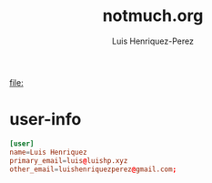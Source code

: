 #+title: notmuch.org
#+author: Luis Henriquez-Perez
#+property: header-args :tangle ~/.notmuch-config

[[file:]]

* user-info
:PROPERTIES:
:ID:       c9614bec-d684-49c6-bfa8-90aa520b15d3
:END:

#+begin_src conf
[user]
name=Luis Henriquez
primary_email=luis@luishp.xyz
other_email=luishenriquezperez@gmail.com;
#+end_src
